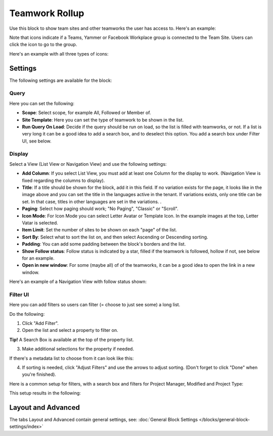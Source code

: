 Teamwork Rollup
============================

Use this block to show team sites and other teamworks the user has access to. Here's an example:

.. image:: sitedirectory-g2-new2.png

Note that icons indicate if a Teams, Yammer or Facebook Workplace group is connected to the Team Site. Users can click the icon to go to the group.

Here's an example with all three types of icons:

.. image:: sitedirectory-iconexamples.png

Settings
*********
The following settings are available for the block:

.. image:: team-collaboration-block-settings-new3.png

Query
--------
Here you can set the following:

.. image:: teamwork-query.png

+ **Scope**: Select scope, for example All, Followed or Member of.
+ **Site Template**: Here you can set the type of teamwork to be shown in the list. 
+ **Run Query On Load**: Decide if the query should be run on load, so the list is filled with teamworks, or not. If a list is very long it can be a good idea to add a search box, and to deselect this option. You add a search box under Filter UI, see below. 

Display
----------
Select a View (List View or Navigation View) and use the following settings:

.. image:: team-collaboration-block-settings-display-new2.png

+ **Add Column**: If you select List View, you must add at least one Column for the display to work. (Navigation View is fixed regarding the columns to display).
+ **Title**: If a title should be shown for the block, add it in this field. If no variation exists for the page, it looks like in the image above and you can set the title in the languages active in the tenant. If variations exists, only one title can be set. In that case, titles in other languages are set in the variations.	.
+ **Paging**: Select how paging should work; "No Paging", "Classic" or "Scroll".
+ **Icon Mode**: For Icon Mode you can select Letter Avatar or Template Icon. In the example images at the top, Letter Vatar is selected.
+ **Item Limit**: Set the number of sites to be shown on each "page" of the list.
+ **Sort By**: Select what to sort the list on, and then select Ascending or Descending sorting.
+ **Padding**: You can add some padding between the block's borders and the list.
+ **Show Follow status**: Follow status is indicated by a star, filled if the teamwork is followed, hollow if not, see below for an example.
+ **Open in new window**: For some (maybe all) of of the teamworks, it can be a good idea to open the link in a new window.

Here's an example of a Navigation View with follow status shown:

.. image:: follow-status.png

Filter UI
------------------
Here you can add filters so users can filter (= choose to just see some) a long list.

.. image:: add-filter-new.png

Do the following:

1. Click "Add Filter".
2. Open the list and select a property to filter on.

.. image:: add-filter-1-new.png

**Tip!** A Search Box is available at the top of the property list.

3. Make additional selections for the property if needed.

.. image:: add-filter-2-new.png

If there's a metadata list to choose from it can look like this:

.. image:: add-filter-3-new.png

4. If sorting is needed, click "Adjust Filters" and use the arrows to adjust sorting. (Don't forget to click "Done" when you're finished).

.. image:: adjust-filters-new.png

Here is a common setup for filters, with a search box and filters for Project Manager, Modified and Project Type:

.. image:: team-rollup-filter-example-new.png

This setup results in the following:

.. image:: team-rollup-example-2-new.png

Layout and Advanced
**********************
The tabs Layout and Advanced contain general settings, see: :doc:`General Block Settings </blocks/general-block-settings/index>`



